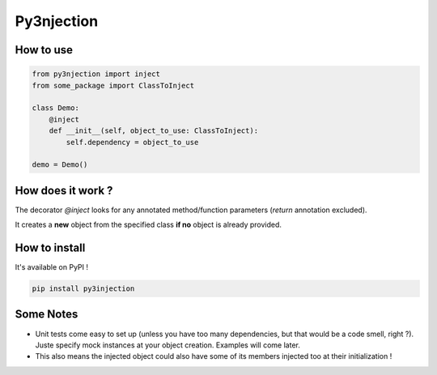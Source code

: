 Py3njection
===========

.. image:: https://travis-ci.org/Aigrefin/py3njection.svg
    :target: https://travis-ci.org/Aigrefin/py3njection
    :alt: Build Status

.. image:: https://codecov.io/github/Aigrefin/py3njection/coverage.svg?branch=master
    :target: https://codecov.io/github/Aigrefin/py3njection?branch=master
    :alt: Tests status

.. image:: https://readthedocs.org/projects/py3njection/badge/?version=latest
    :target: http://py3njection.readthedocs.org/en/latest/?badge=latest
    :alt: Documentation Status

How to use
----------

.. code-block:: python

    from py3njection import inject
    from some_package import ClassToInject

    class Demo:
        @inject
        def __init__(self, object_to_use: ClassToInject):
            self.dependency = object_to_use

    demo = Demo()

How does it work ?
------------------

The decorator *@inject* looks for any annotated method/function parameters (*return* annotation excluded).

It creates a **new** object from the specified class **if no** object is already provided.

How to install
--------------

It's available on PyPI !

.. code-block:: bash

    pip install py3injection

Some Notes
----------

- Unit tests come easy to set up (unless you have too many dependencies, but that would be a code smell, right ?). Juste specify mock instances at your object creation. Examples will come later.
- This also means the injected object could also have some of its members injected too at their initialization !
